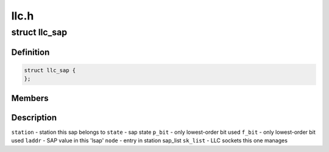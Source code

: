 .. -*- coding: utf-8; mode: rst -*-

=====
llc.h
=====


.. _`llc_sap`:

struct llc_sap
==============

.. c:type:: llc_sap

    Defines the SAP component


.. _`llc_sap.definition`:

Definition
----------

.. code-block:: c

  struct llc_sap {
  };


.. _`llc_sap.members`:

Members
-------




.. _`llc_sap.description`:

Description
-----------


``station`` - station this sap belongs to
``state`` - sap state
``p_bit`` - only lowest-order bit used
``f_bit`` - only lowest-order bit used
``laddr`` - SAP value in this 'lsap'
``node`` - entry in station sap_list
``sk_list`` - LLC sockets this one manages

